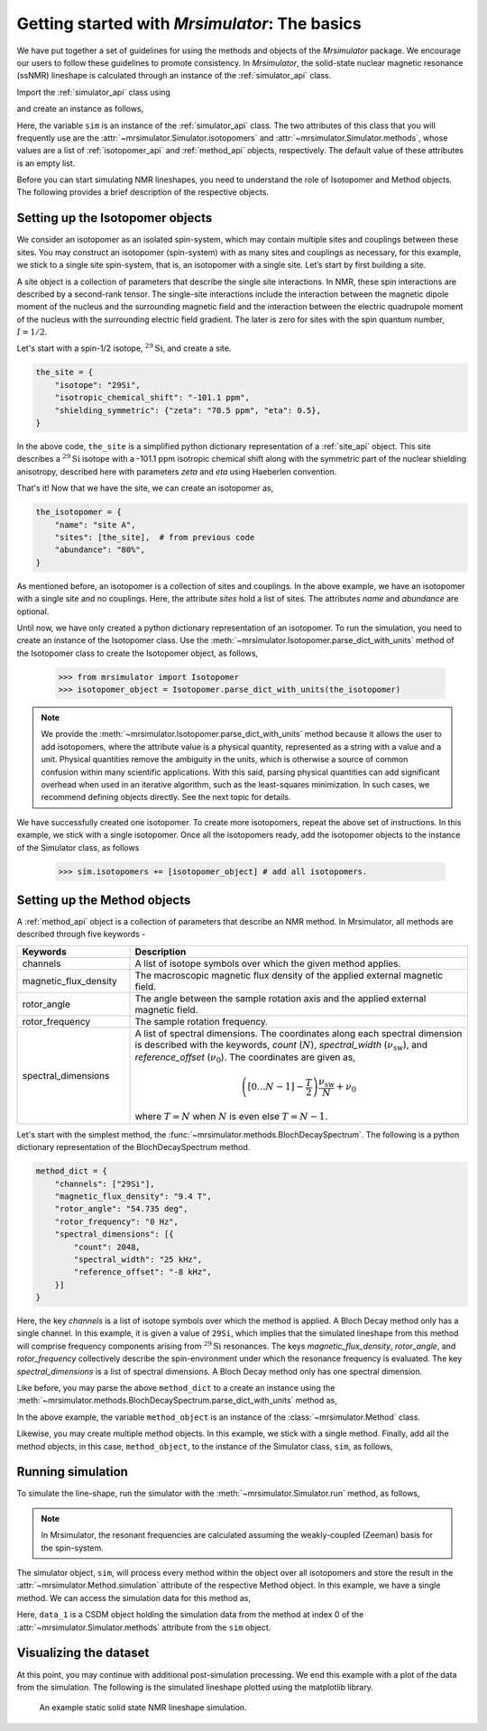 
.. _getting_started:

==============================================
Getting started with `Mrsimulator`: The basics
==============================================

We have put together a set of guidelines for using the methods and
objects of the `Mrsimulator` package. We encourage our users
to follow these guidelines to promote consistency.
In `Mrsimulator`, the solid-state nuclear magnetic resonance (ssNMR)
lineshape is calculated through an instance of the :ref:`simulator_api`
class.

Import the :ref:`simulator_api` class using

.. doctest::

    >>> from mrsimulator import Simulator

and create an instance as follows,

.. doctest::

    >>> sim = Simulator()

Here, the variable ``sim`` is an instance of the
:ref:`simulator_api` class. The two attributes of this class that you will
frequently use are the :attr:`~mrsimulator.Simulator.isotopomers` and
:attr:`~mrsimulator.Simulator.methods`, whose values are a list of
:ref:`isotopomer_api` and :ref:`method_api` objects,
respectively. The default value of these attributes is an empty list.

.. doctest::

    >>> sim.isotopomers
    []
    >>> sim.methods
    []


Before you can start simulating
NMR lineshapes, you need to understand the role of Isotopomer and
Method objects. The following provides a brief description of the respective
objects.

.. For more information, we recommend reading :ref:`dictionary_objects`
.. and :ref:`dimension`.


Setting up the Isotopomer objects
---------------------------------
We consider an isotopomer as an isolated spin-system, which may contain multiple sites
and couplings between these sites. You may construct an isotopomer (spin-system) with
as many sites and couplings as necessary, for this example, we stick to a single site
spin-system, that is, an isotopomer with a single site. Let’s start by first building
a site.

A site object is a collection of parameters that describe the single site interactions.
In NMR, these spin interactions are described by a second-rank tensor. The single-site
interactions include the interaction between the magnetic dipole moment of the nucleus
and the surrounding magnetic field and the interaction between the electric quadrupole
moment of the nucleus with the surrounding electric field gradient. The later is zero
for sites with the spin quantum number, :math:`I=1/2`.

Let's start with a spin-1/2 isotope, :math:`^{29}\text{Si}`, and create
a site.

.. code-block:: python

    the_site = {
        "isotope": "29Si",
        "isotropic_chemical_shift": "-101.1 ppm",
        "shielding_symmetric": {"zeta": "70.5 ppm", "eta": 0.5},
    }

.. testsetup::
    >>> the_site = {
    ...     "isotope": "29Si",
    ...     "isotropic_chemical_shift": "-101.1 ppm",
    ...     "shielding_symmetric": {
    ...         "zeta": "70.5 ppm",
    ...         "eta": 0.5
    ...     }
    ... }

In the above code, ``the_site`` is a simplified python dictionary
representation of a :ref:`site_api` object. This site describes a
:math:`^{29}\text{Si}` isotope with a -101.1 ppm isotropic chemical shift
along with the symmetric part of the nuclear shielding anisotropy,
described here with parameters `zeta` and `eta` using Haeberlen convention.

That's it! Now that we have the site, we can create an isotopomer as,

.. code-block:: python

    the_isotopomer = {
        "name": "site A",
        "sites": [the_site],  # from previous code
        "abundance": "80%",
    }

.. testsetup::
    >>> the_isotopomer = {"name": "site A", "sites": [ the_site ],
    ...     "abundance": "80%"}

As mentioned before, an isotopomer is a collection of sites and couplings. In the above
example, we have an isotopomer with a single site and no couplings. Here, the attribute
`sites` hold a list of sites. The attributes `name` and `abundance` are optional.

..  .. seealso:: :ref:`dictionary_objects`, :ref:`isotopomer` and :ref:`site`.

Until now, we have only created a python dictionary representation of an isotopomer. To
run the simulation, you need to create an instance of the Isotopomer class. Use the
:meth:`~mrsimulator.Isotopomer.parse_dict_with_units` method of the Isotopomer class to
create the Isotopomer object, as follows,

    >>> from mrsimulator import Isotopomer
    >>> isotopomer_object = Isotopomer.parse_dict_with_units(the_isotopomer)

.. note:: We provide the :meth:`~mrsimulator.Isotopomer.parse_dict_with_units` method
    because it allows the user to add isotopomers, where the attribute value is a
    physical quantity, represented as a string with a value and a unit.
    Physical quantities remove the ambiguity in the units, which is otherwise
    a source of common confusion within many scientific applications. With this said,
    parsing physical quantities can add significant overhead when used in an iterative
    algorithm, such as the least-squares minimization. In such cases, we recommend
    defining objects directly. See the next topic for details.

We have successfully created one isotopomer. To create more isotopomers, repeat the
above set of instructions. In this example, we stick with a single isotopomer.
Once all the isotopomers ready, add the isotopomer objects to the instance of the
Simulator class, as follows

    >>> sim.isotopomers += [isotopomer_object] # add all isotopomers.


Setting up the Method objects
-----------------------------

A :ref:`method_api` object is a collection of parameters that describe an NMR method.
In Mrsimulator, all methods are described through five keywords -

.. cssclass:: table-bordered

.. list-table::
  :widths: 25 75
  :header-rows: 1

  * - Keywords
    - Description
  * - channels
    - A list of isotope symbols over which the given method applies.
  * - magnetic_flux_density
    - The macroscopic magnetic flux density of the applied external magnetic field.
  * - rotor_angle
    - The angle between the sample rotation axis and the applied external magnetic field.
  * - rotor_frequency
    - The sample rotation frequency.
  * - spectral_dimensions
    - A list of spectral dimensions. The coordinates along each spectral dimension is
      described with the keywords, `count` (:math:`N`), `spectral_width`
      (:math:`\nu_\text{sw}`), and `reference_offset` (:math:`\nu_0`). The
      coordinates are given as,

      .. math::
        \left([0 ... N-1] - \frac{T}{2}\right) \frac{\nu_\text{sw}}{N} + \nu_0

      where :math:`T=N` when :math:`N` is even else :math:`T=N-1`.

Let's start with the simplest method, the :func:`~mrsimulator.methods.BlochDecaySpectrum`.
The following is a python dictionary representation of the BlochDecaySpectrum method.

.. code-block::  python

    method_dict = {
        "channels": ["29Si"],
        "magnetic_flux_density": "9.4 T",
        "rotor_angle": "54.735 deg",
        "rotor_frequency": "0 Hz",
        "spectral_dimensions": [{
            "count": 2048,
            "spectral_width": "25 kHz",
            "reference_offset": "-8 kHz",
        }]
    }

.. testsetup::
    >>> method_dict = {
    ...     "channels": ["29Si"],
    ...     "magnetic_flux_density": "9.4 T",
    ...     "rotor_angle": "54.735 deg",
    ...     "rotor_frequency": "0 Hz",
    ...     "spectral_dimensions": [{
    ...         "count": 2048,
    ...         "spectral_width": "25 kHz",
    ...         "reference_offset": "-8 kHz",
    ...     }]
    ... }

Here, the key `channels` is a list of isotope symbols over which the method is applied. A
Bloch Decay method only has a single channel. In this example, it is given a value
of ``29Si``, which implies that the simulated lineshape from this method will comprise
frequency components arising from :math:`^{29}\text{Si}` resonances.
The keys `magnetic_flux_density`, `rotor_angle`, and `rotor_frequency` collectively
describe the spin-environment under which the resonance frequency is evaluated.
The key `spectral_dimensions` is a list of spectral dimensions. A Bloch Decay method only
has one spectral dimension.

Like before, you may parse the above ``method_dict`` to a create an instance using the
:meth:`~mrsimulator.methods.BlochDecaySpectrum.parse_dict_with_units` method as,

.. doctest::

    >>> from mrsimulator.methods import BlochDecaySpectrum
    >>> method_object = BlochDecaySpectrum.parse_dict_with_units(method_dict)

In the above example, the variable ``method_object`` is an instance of the
:class:`~mrsimulator.Method` class.

Likewise, you may create multiple method objects. In this example, we
stick with a single method. Finally, add all the method objects, in this case,
``method_object``, to the instance of the Simulator class, ``sim``, as follows,

.. doctest::

    >>> sim.methods += [method_object] # add all methods.

Running simulation
------------------

To simulate the line-shape, run the simulator with the
:meth:`~mrsimulator.Simulator.run` method, as follows,

.. note:: In Mrsimulator, the resonant frequencies are calculated assuming the
    weakly-coupled (Zeeman) basis for the spin-system.

.. doctest::

    >>> sim.run()

The simulator object, ``sim``, will process every method within the object over all
isotopomers and store the result in the :attr:`~mrsimulator.Method.simulation`
attribute of the respective Method object. In this example, we have a single method.
We can access the simulation data for this method as,

.. doctest::

    >>> data_1 = sim.methods[0].simulation
    >>> # data_n = sim.method[n].simulation # when there are multiple methods.

Here, ``data_1`` is a CSDM object holding the simulation data from the method
at index 0 of the :attr:`~mrsimulator.Simulator.methods` attribute from the ``sim``
object.

Visualizing the dataset
-----------------------

At this point, you may continue with additional post-simulation processing.
We end this example with a plot of the data from the simulation.
The following is the simulated lineshape plotted using the matplotlib
library.

.. doctest::

    >>> import matplotlib.pyplot as plt
    >>> def plot(x, y):
    ...     plt.figure(figsize=(4,3))
    ...     plt.plot(x,y)
    ...     plt.xlim([x.value.max(), x.value.min()]) # for reverse axis
    ...     plt.xlabel(f'frequency ratio / {str(x.unit)}')
    ...     plt.tight_layout()
    ...     plt.show()

    >>> plot(*data_1.to_list())  # doctest:+SKIP

.. .. testsetup::
..    >>> plot_save(freq, amp, "example")  # doctest: +SKIP

.. _fig2:
.. figure:: _images/example.*
    :figclass: figure-polaroid

    An example static solid state NMR lineshape simulation.
